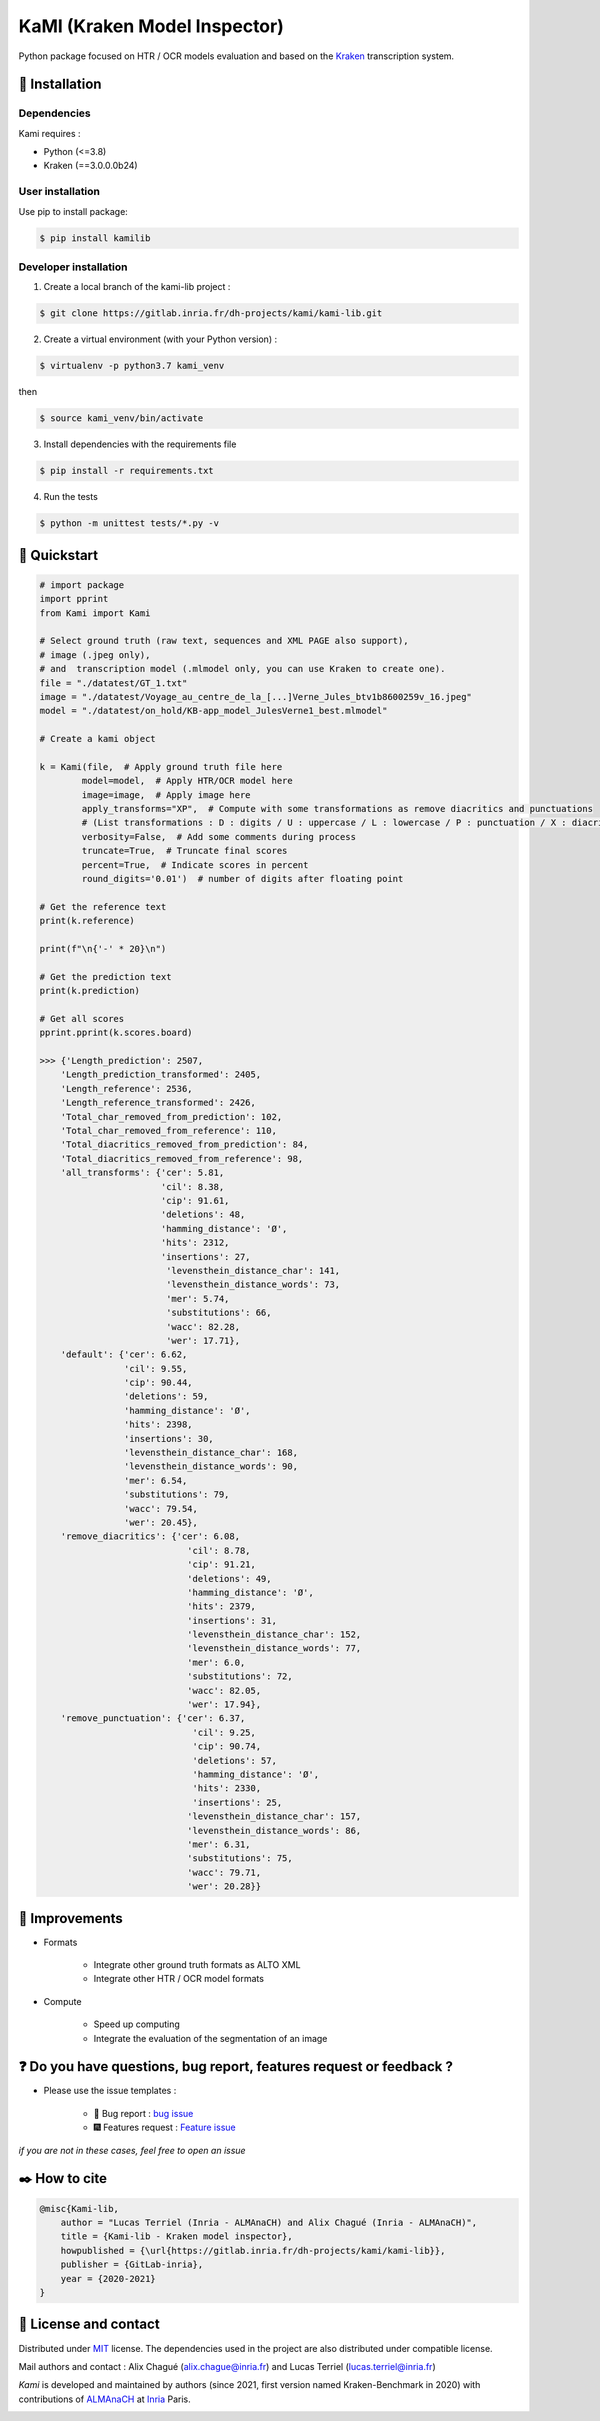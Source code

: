 KaMI (Kraken Model Inspector)
=============================

|Pipeline| |coverage-report| |license| |python-versions| |Gitlab-version|

|Logo| Python package focused on HTR / OCR models evaluation and based on the `Kraken <http://kraken.re/>`_ transcription system.

***************
🔌 Installation
***************

Dependencies
############

Kami requires :

* Python (<=3.8)
* Kraken (==3.0.0.0b24)

User installation
#################

Use pip to install package:

.. code-block:: bash

    $ pip install kamilib

Developer installation
######################

1. Create a local branch of the kami-lib project :

.. code-block:: bash

    $ git clone https://gitlab.inria.fr/dh-projects/kami/kami-lib.git


2. Create a virtual environment (with your Python version) :

.. code-block:: bash

    $ virtualenv -p python3.7 kami_venv

then

.. code-block:: bash

    $ source kami_venv/bin/activate


3. Install dependencies with the requirements file

.. code-block:: bash

    $ pip install -r requirements.txt


4. Run the tests

.. code-block:: bash

    $ python -m unittest tests/*.py -v

***************
🔑 Quickstart
***************

..
    _This: You can launch binder to see notebook with tutorial too

.. code-block:: python

    # import package
    import pprint
    from Kami import Kami

    # Select ground truth (raw text, sequences and XML PAGE also support),
    # image (.jpeg only),
    # and  transcription model (.mlmodel only, you can use Kraken to create one).
    file = "./datatest/GT_1.txt"
    image = "./datatest/Voyage_au_centre_de_la_[...]Verne_Jules_btv1b8600259v_16.jpeg"
    model = "./datatest/on_hold/KB-app_model_JulesVerne1_best.mlmodel"

    # Create a kami object

    k = Kami(file,  # Apply ground truth file here
            model=model,  # Apply HTR/OCR model here
            image=image,  # Apply image here
            apply_transforms="XP",  # Compute with some transformations as remove diacritics and punctuations
            # (List transformations : D : digits / U : uppercase / L : lowercase / P : punctuation / X : diacritics [OPTIONAL])
            verbosity=False,  # Add some comments during process
            truncate=True,  # Truncate final scores
            percent=True,  # Indicate scores in percent
            round_digits='0.01')  # number of digits after floating point

    # Get the reference text
    print(k.reference)

    print(f"\n{'-' * 20}\n")

    # Get the prediction text
    print(k.prediction)

    # Get all scores
    pprint.pprint(k.scores.board)

    >>> {'Length_prediction': 2507,
        'Length_prediction_transformed': 2405,
        'Length_reference': 2536,
        'Length_reference_transformed': 2426,
        'Total_char_removed_from_prediction': 102,
        'Total_char_removed_from_reference': 110,
        'Total_diacritics_removed_from_prediction': 84,
        'Total_diacritics_removed_from_reference': 98,
        'all_transforms': {'cer': 5.81,
                           'cil': 8.38,
                           'cip': 91.61,
                           'deletions': 48,
                           'hamming_distance': 'Ø',
                           'hits': 2312,
                           'insertions': 27,
                            'levensthein_distance_char': 141,
                            'levensthein_distance_words': 73,
                            'mer': 5.74,
                            'substitutions': 66,
                            'wacc': 82.28,
                            'wer': 17.71},
        'default': {'cer': 6.62,
                    'cil': 9.55,
                    'cip': 90.44,
                    'deletions': 59,
                    'hamming_distance': 'Ø',
                    'hits': 2398,
                    'insertions': 30,
                    'levensthein_distance_char': 168,
                    'levensthein_distance_words': 90,
                    'mer': 6.54,
                    'substitutions': 79,
                    'wacc': 79.54,
                    'wer': 20.45},
        'remove_diacritics': {'cer': 6.08,
                                'cil': 8.78,
                                'cip': 91.21,
                                'deletions': 49,
                                'hamming_distance': 'Ø',
                                'hits': 2379,
                                'insertions': 31,
                                'levensthein_distance_char': 152,
                                'levensthein_distance_words': 77,
                                'mer': 6.0,
                                'substitutions': 72,
                                'wacc': 82.05,
                                'wer': 17.94},
        'remove_punctuation': {'cer': 6.37,
                                 'cil': 9.25,
                                 'cip': 90.74,
                                 'deletions': 57,
                                 'hamming_distance': 'Ø',
                                 'hits': 2330,
                                 'insertions': 25,
                                'levensthein_distance_char': 157,
                                'levensthein_distance_words': 86,
                                'mer': 6.31,
                                'substitutions': 75,
                                'wacc': 79.71,
                                'wer': 20.28}}

***************
🔧 Improvements
***************

* Formats

    *  Integrate other ground truth formats as ALTO XML
    *  Integrate other HTR / OCR model formats

* Compute

    * Speed up computing
    * Integrate the evaluation of the segmentation of an image

****************************************************************************
❓ Do you have questions, bug report, features request or feedback ?
****************************************************************************

* Please use the issue templates :

    * 🐞 Bug report : `bug issue <https://gitlab.inria.fr/dh-projects/kami/kami-lib/-/issues/new?issuable_template=bug_report>`_

    * 🎆 Features request : `Feature issue <https://gitlab.inria.fr/dh-projects/kami/kami-lib/-/issues/new?issuable_template=feature_request>`_

*if you are not in these cases, feel free to open an issue*

**************
✒️ How to cite
**************

.. code-block:: latex

    @misc{Kami-lib,
        author = "Lucas Terriel (Inria - ALMAnaCH) and Alix Chagué (Inria - ALMAnaCH)",
        title = {Kami-lib - Kraken model inspector},
        howpublished = {\url{https://gitlab.inria.fr/dh-projects/kami/kami-lib}},
        publisher = {GitLab-inria},
        year = {2020-2021}
    }

************************
🐙  License and contact
************************

Distributed under `MIT <https://gitlab.inria.fr/dh-projects/kami/Kami-lib/master/LICENSE>`_ license. The dependencies used in the project are also distributed under compatible
license.

Mail authors and contact : Alix Chagué (alix.chague@inria.fr) and Lucas Terriel (lucas.terriel@inria.fr)

*Kami* is developed and maintained by authors (since 2021, first version named Kraken-Benchmark in 2020)
with contributions of `ALMAnaCH <http://almanach.inria.fr/index-en.html>`_ at `Inria <https://www.inria.fr/en>`_ Paris.

|made-with-python|

.. |Pipeline| image:: https://gitlab.inria.fr/dh-projects/kami/kami-lib/badges/master/pipeline.svg
    :target: https://gitlab.inria.fr/dh-projects/kami/kami-lib/commits/master
    :alt: pipeline status
.. |coverage-report| image:: https://gitlab.inria.fr/dh-projects/kami/kami-lib/badges/master/coverage.svg
    :target: https://gitlab.inria.fr/dh-projects/kami/kami-lib/commits/master
    :alt: coverage report
.. |license| image:: https://img.shields.io/github/license/Naereen/StrapDown.js.svg
    :target: https://gitlab.inria.fr/dh-projects/kami/Kami-lib/master/LICENSE
.. |python-versions| image:: https://img.shields.io/badge/python-3.7%20%7C%203.8-blue
    :target: https://img.shields.io/badge/python-3.7%20%7C%203.8-blue
.. |Gitlab-version| image:: https://img.shields.io/badge/Gitlab%20version-0.1.1-blue
    :target: https://img.shields.io/badge/Gitlab%20version-0.1.1-blue
.. |Logo| image:: https://gitlab.inria.fr/dh-projects/kami/kami-lib/-/raw/master/docs/static/kramin_carmin_lib.png
    :width: 100px
.. |made-with-python| image:: http://ForTheBadge.com/images/badges/made-with-python.svg
    :target: https://www.python.org/

